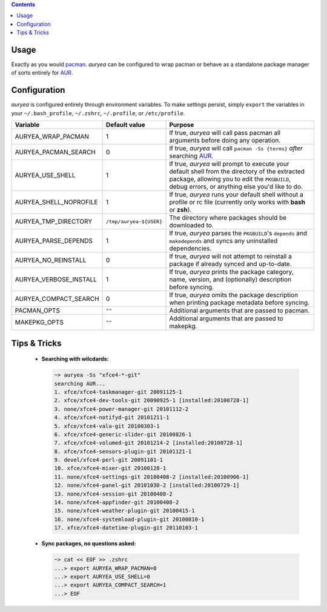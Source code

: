.. contents:: :backlinks: none

Usage
~~~~~
Exactly as you would pacman_. *auryea* can be configured to wrap pacman or
behave as a standalone package manager of sorts entirely for AUR_.

Configuration
~~~~~~~~~~~~~
*auryea* is configured entirely through environment variables. To make settings
persist, simply ``export`` the variables in your ``~/.bash_profile``,
``~/.zshrc``, ``~/.profile``, or ``/etc/profile``.

======================= ======================= =================================
        Variable             Default value                  Purpose
======================= ======================= =================================
AURYEA_WRAP_PACMAN      1                       If true, *auryea* will call pass
                                                pacman all arguments before doing
                                                any operation.
AURYEA_PACMAN_SEARCH    0                       If true, *auryea* will call
                                                ``pacman -Ss {terms}`` *after*
                                                searching AUR_.
AURYEA_USE_SHELL        1                       If true, *auryea* will prompt to
                                                execute your default shell from
                                                the directory of the extracted
                                                package, allowing you to edit the
                                                ``PKGBUILD``, debug errors, or
                                                anything else you'd like to do.
AURYEA_SHELL_NOPROFILE  1                       If true, *auryea* runs your
                                                default shell without a profile
                                                or rc file (currently only works 
                                                with **bash** or **zsh**).
AURYEA_TMP_DIRECTORY    ``/tmp/auryea-${USER}`` The directory where packages
                                                should be downloaded to.
AURYEA_PARSE_DEPENDS    1                       If true, *auryea* parses the
                                                ``PKGBUILD``'s ``depends`` and
                                                ``makedepends`` and syncs any
                                                uninstalled dependencies.
AURYEA_NO_REINSTALL     0                       If true, *auryea* will not 
                                                attempt to reinstall a package
                                                if already synced and 
                                                up-to-date.
AURYEA_VERBOSE_INSTALL  1                       If true, *auryea* prints the
                                                package category, name, version,
                                                and (optionally) description 
                                                before syncing.
AURYEA_COMPACT_SEARCH   0                       If true, *auryea* omits the
                                                package description when printing
                                                package metadata before syncing.
PACMAN_OPTS             ``""``                  Additional arguments that are
                                                passed to pacman.
MAKEPKG_OPTS            ``""``                  Additional arguments that are
                                                passed to makepkg.
======================= ======================= =================================

Tips & Tricks
~~~~~~~~~~~~~

    - **Searching with wilcdards:**

      .. sourcecode:: bash

            ~> auryea -Ss "xfce4-*-git"
            searching AUR...
            1. xfce/xfce4-taskmanager-git 20091125-1
            2. xfce/xfce4-dev-tools-git 20090925-1 [installed:20100728-1]
            3. none/xfce4-power-manager-git 20101112-2
            4. xfce/xfce4-notifyd-git 20101211-1
            5. xfce/xfce4-vala-git 20100303-1
            6. xfce/xfce4-generic-slider-git 20100826-1
            7. xfce/xfce4-volumed-git 20101214-2 [installed:20100728-1]
            8. xfce/xfce4-sensors-plugin-git 20101121-1
            9. devel/xfce4-perl-git 20091101-1
            10. xfce/xfce4-mixer-git 20100128-1
            11. none/xfce4-settings-git 20100408-2 [installed:20100906-1]
            12. none/xfce4-panel-git 20101030-2 [installed:20100729-1]
            13. none/xfce4-session-git 20100408-2
            14. none/xfce4-appfinder-git 20100408-2
            15. none/xfce4-weather-plugin-git 20100415-1
            16. none/xfce4-systemload-plugin-git 20100810-1
            17. xfce/xfce4-datetime-plugin-git 20110103-1

    - **Sync packages, no questions asked:**

      .. sourcecode:: bash
      
            ~> cat << EOF >> .zshrc
            ...> export AURYEA_WRAP_PACMAN=0
            ...> export AURYEA_USE_SHELL=0
            ...> export AURYEA_COMPACT_SEARCH=1
            ...> EOF


.. _AUR: http://aur.archlinux.org
.. _pacman: https://wiki.archlinux.org/index.php/Pacman